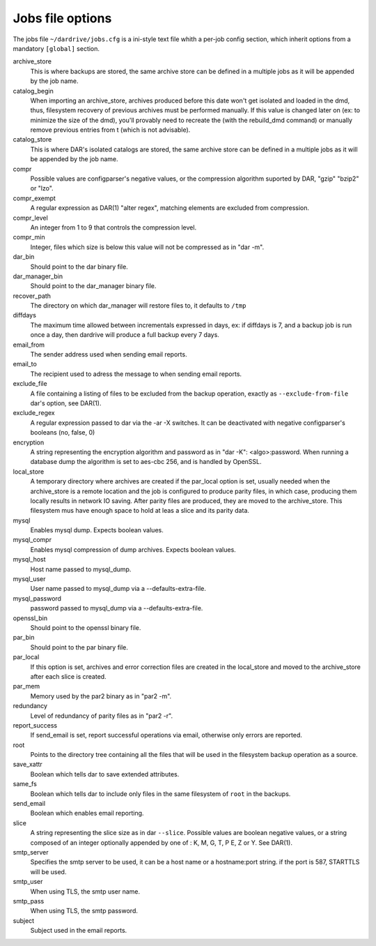Jobs file options
=================

The jobs file ``~/dardrive/jobs.cfg`` is a ini-style text file whith a per-job
config section, which inherit options from a mandatory ``[global]`` section. 

archive_store 
    This is where backups are stored, the same archive store can be
    defined in a multiple jobs as it will be appended by the job name.

catalog_begin
    When importing an archive_store, archives produced before this date won't
    get isolated and loaded in the dmd, thus, filesystem recovery of previous
    archives must be performed manually. If this value is changed later on (ex:
    to minimize the size of the dmd), you'll provably need to recreate the
    (with the rebuild_dmd command) or manually remove previous entries from t
    (which is not advisable).

catalog_store 
    This is where DAR's isolated catalogs are stored, the same archive store
    can be defined in a multiple jobs as it will be appended by the job name.

compr
    Possible values are configparser's negative values, or the compression
    algorithm suported by DAR, "gzip" "bzip2" or "lzo".

compr_exempt
    A regular expression as DAR(1) "alter regex", matching elements
    are excluded from compression.

compr_level
    An integer from 1 to 9 that controls the compression level.

compr_min
    Integer, files which size is below this value will not be compressed
    as in "dar -m". 

dar_bin
    Should point to the dar binary file.

dar_manager_bin 
    Should point to the dar_manager binary file.

recover_path
    The directory on which dar_manager will restore files to, it defaults to ``/tmp``

diffdays
    The maximum time allowed between incrementals expressed in days, ex: if
    diffdays is 7, and a backup job is run once a day, then dardrive will
    produce a full backup every 7 days. 

email_from
    The sender address used when sending email reports.

email_to
    The recipient used to adress the message to when sending email reports.

exclude_file
    A file containing a listing of files to be excluded from the backup
    operation, exactly as ``--exclude-from-file`` dar's option, see DAR(1).

exclude_regex
    A regular expression passed to dar via the -ar -X switches. It can be
    deactivated with negative configparser's booleans (no, false, 0)

encryption
    A string representing the encryption algorithm and password as in "dar
    -K": <algo>:password. When running a database dump the algorithm is set
    to aes-cbc 256, and is handled by OpenSSL. 

local_store
    A temporary directory where archives are created if the par_local option is
    set, usually needed when the archive_store is a remote location and the job
    is configured to produce parity files, in which case, producing them
    locally results in network IO saving.  After parity files are produced,
    they are moved to the archive_store. This filesystem mus have enough space
    to hold at leas a slice and its parity data.

mysql
    Enables mysql dump. Expects boolean values.

mysql_compr
    Enables mysql compression of dump archives. Expects boolean values.

mysql_host
    Host name passed to mysql_dump.

mysql_user
    User name passed to mysql_dump via a --defaults-extra-file.

mysql_password
    password passed to mysql_dump via a --defaults-extra-file.

openssl_bin
    Should point to the openssl binary file.

par_bin
    Should point to the par binary file.

par_local
    If this option is set, archives and error correction files are created in the
    local_store and moved to the archive_store after each slice is created.

par_mem
    Memory used by the par2 binary as in "par2 -m".

redundancy
    Level of redundancy of parity files as in "par2 -r".

report_success
    If send_email is set, report successful operations via email, otherwise
    only errors are reported.
    
root
    Points to the directory tree containing all the files that will be
    used in the filesystem backup operation as a source.
    
save_xattr
    Boolean which tells dar to save extended attributes.

same_fs
    Boolean which tells dar to include only files in the same filesystem of
    ``root`` in the backups.

send_email
    Boolean which enables email reporting.

slice
    A string representing the slice size as in dar ``--slice``. Possible values
    are boolean negative values, or a string composed of an integer optionally
    appended by  one of : K, M, G, T, P E, Z or  Y. See DAR(1).

smtp_server
    Specifies the smtp server to be used, it can be a host name or a
    hostname:port string. if the port is 587, STARTTLS will be used.

smtp_user
    When using TLS, the smtp user name.

smtp_pass
    When using TLS, the smtp password.

subject
    Subject used in the email reports.


